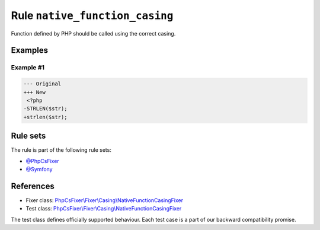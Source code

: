 ===============================
Rule ``native_function_casing``
===============================

Function defined by PHP should be called using the correct casing.

Examples
--------

Example #1
~~~~~~~~~~

.. code-block:: diff

   --- Original
   +++ New
    <?php
   -STRLEN($str);
   +strlen($str);

Rule sets
---------

The rule is part of the following rule sets:

- `@PhpCsFixer <./../../ruleSets/PhpCsFixer.rst>`_
- `@Symfony <./../../ruleSets/Symfony.rst>`_

References
----------

- Fixer class: `PhpCsFixer\\Fixer\\Casing\\NativeFunctionCasingFixer <./../../../src/Fixer/Casing/NativeFunctionCasingFixer.php>`_
- Test class: `PhpCsFixer\\Fixer\\Casing\\NativeFunctionCasingFixer <./../../../tests/Fixer/Casing/NativeFunctionCasingFixerTest.php>`_

The test class defines officially supported behaviour. Each test case is a part of our backward compatibility promise.
